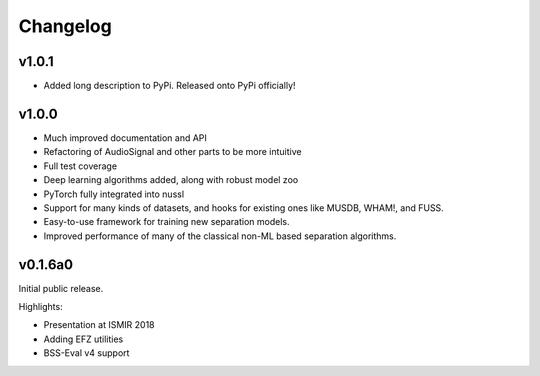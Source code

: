 Changelog
=========

v1.0.1
------

- Added long description to PyPi. Released onto PyPi officially!

v1.0.0
------

- Much improved documentation and API
- Refactoring of AudioSignal and other parts to be more intuitive
- Full test coverage
- Deep learning algorithms added, along with robust model zoo
- PyTorch fully integrated into nussl
- Support for many kinds of datasets, and hooks for existing ones
  like MUSDB, WHAM!, and FUSS.
- Easy-to-use framework for training new separation models.
- Improved performance of many of the classical non-ML based
  separation algorithms.

v0.1.6a0
--------
Initial public release.

Highlights:

- Presentation at ISMIR 2018
- Adding EFZ utilities
- BSS-Eval v4 support
